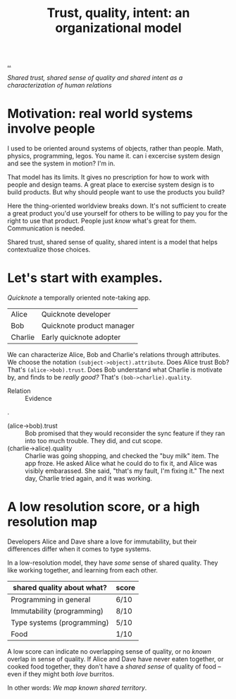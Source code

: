 :PROPERTIES:
:ID: 587fd857-1f93-4b59-935a-7681e5129665
:END:
#+TITLE: Trust, quality, intent: an organizational model

[[file:..][..]]

/Shared trust, shared sense of quality and shared intent as a characterization of human relations/

* Motivation: real world systems involve people

I used to be oriented around systems of objects, rather than people.
Math, physics, programming, legos.
You name it.
can i excercise system design and see the system in motion?
I'm in.

That model has its limits.
It gives no prescription for how to work with people and design teams.
A great place to exercise system design is to build products.
But why should people want to use the products you build?

Here the thing-oriented worldview breaks down.
It's not sufficient to create a great product you'd use yourself for others to be willing to pay you for the right to use that product.
People just /know/ what's great for them.
Communication is needed.

Shared trust, shared sense of quality, shared intent is a model that helps contextualize those choices.

* Let's start with examples.

/Quicknote/ a temporally oriented note-taking app.

| Alice   | Quicknote developer       |
| Bob     | Quicknote product manager |
| Charlie | Early quicknote adopter   |

We can characterize Alice, Bob and Charlie's relations through attributes.
We choose the notation =(subject->object).attribute=.
Does Alice trust Bob? That's =(alice->bob).trust=.
Does Bob understand what Charlie is motivate by, and finds to be /really good?/ That's =(bob->charlie).quality=.

- Relation :: Evidence

.

- (alice->bob).trust :: Bob promised that they would reconsider the sync feature
  if they ran into too much trouble.
  They did, and cut scope.
- (charlie->alice).quality :: Charlie was going shopping, and checked the "buy milk" item.
  The app froze.
  He asked Alice what he could do to fix it, and Alice was visibly embarassed.
  She said, "that's my fault, I'm fixing it."
  The next day, Charlie tried again, and it was working.

* A low resolution score, or a high resolution map

Developers Alice and Dave share a love for immutability, but their differences differ when it comes to type systems.

In a low-resolution model, they have /some/ sense of shared quality.
They like working together, and learning from each other.

| shared quality about what? | score |
|----------------------------+-------|
| Programming in general     | 6/10  |
| Immutability (programming) | 8/10  |
| Type systems (programming) | 5/10  |
| Food                       | 1/10  |

A low score can indicate no overlapping sense of quality, or no /known/ overlap in sense of quality.
If Alice and Dave have never eaten together, or cooked food together, they don't have a /shared sense/ of quality of food -- even if they might both /love/ burritos.

In other words: /We map known shared territory/.
